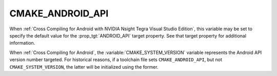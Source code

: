 CMAKE_ANDROID_API
-----------------

.. versionadded:: 3.1

When :ref:`Cross Compiling for Android with NVIDIA Nsight Tegra Visual Studio
Edition`, this variable may be set to specify the default value for the
:prop_tgt:`ANDROID_API` target property.  See that target property for
additional information.

When :ref:`Cross Compiling for Android`, the :variable:`CMAKE_SYSTEM_VERSION`
variable represents the Android API version number targeted.  For historical
reasons, if a toolchain file sets ``CMAKE_ANDROID_API``, but not
``CMAKE_SYSTEM_VERSION``, the latter will be initialized using the former.
